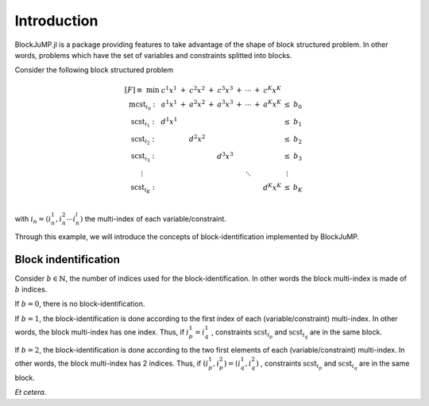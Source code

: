 .. _introduction:

-----------------
Introduction
-----------------

BlockJuMP.jl is a package providing features to take advantage of the shape
of block structured problem. In other words, problems which have the set of
variables and constraints splitted into blocks.

Consider the following block structured problem

.. math::

  \begin{array}{c c c c c c c c c c c c c c}
    [F] \equiv \text{ min }
                       & c^{1} x^{1} & + & c^{2} x^{2} & + & c^{3} x^{3} & + & \cdots & + & c^{K} x^{K}             &        &   \\
    \text{mcst}_{i_0}: & a^{1} x^{1} & + & a^{2} x^{2} & + & a^{3} x^{3} & + & \cdots & + & a^{K} x^{K}             & \leq   & b_0 \\
    \text{scst}_{i_1}: & d^{1} x^{1} &   &                 &   &                 &   &        &   &                 & \leq   & b_1 \\
    \text{scst}_{i_2}: &                 &   & d^{2} x^{2} &   &                 &   &        &   &                 & \leq   & b_2 \\
    \text{scst}_{i_3}: &                 &   &                 &   & d^{3} x^{3} &   &        &   &                 & \leq   & b_3 \\
    \vdots             &                 &   &                 &   &             &   & \ddots &   &                 & \vdots &   \\
    \text{scst}_{i_K}: &                 &   &                 &   &             &   &        &   & d^{K} x^{K}     & \leq   & b_K \\
  \end{array}

with :math:`i_n = (i_{n}^1, i_{n}^2 \cdots i_{n}^l)` the multi-index of each variable/constraint.

Through this example, we will introduce the concepts of block-identification
implemented by BlockJuMP.

Block indentification
^^^^^^^^^^^^^^^^^^^^^

Consider :math:`b \in \mathbb{N}`, the number of indices used for the
block-identification. In other words the block multi-index is made of :math:`b` indices.

If :math:`b = 0`, there is no block-identification.

If :math:`b = 1`, the block-identification is done according to the first index of
each (variable/constraint) multi-index. In other words, the block multi-index
has one index. Thus, if
:math:`i_{p}^1 = i_{q}^1` , constraints :math:`\text{scst}_{i_p}` and
:math:`\text{scst}_{i_q}` are in the same block.

If :math:`b = 2`, the block-identification is done according to the two first elements
of each (variable/constraint) multi-index.
In other words, the block multi-index has 2 indices. Thus,
if :math:`(i_{p}^1, i_{p}^2) = (i_{q}^1, i_{q}^2)` , constraints
:math:`\text{scst}_{i_p}` and :math:`\text{scst}_{i_q}` are in the same block.

`Et cetera.`
